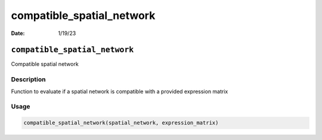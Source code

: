 ==========================
compatible_spatial_network
==========================

:Date: 1/19/23

``compatible_spatial_network``
==============================

Compatible spatial network

Description
-----------

Function to evaluate if a spatial network is compatible with a provided
expression matrix

Usage
-----

.. code:: r

   compatible_spatial_network(spatial_network, expression_matrix)
